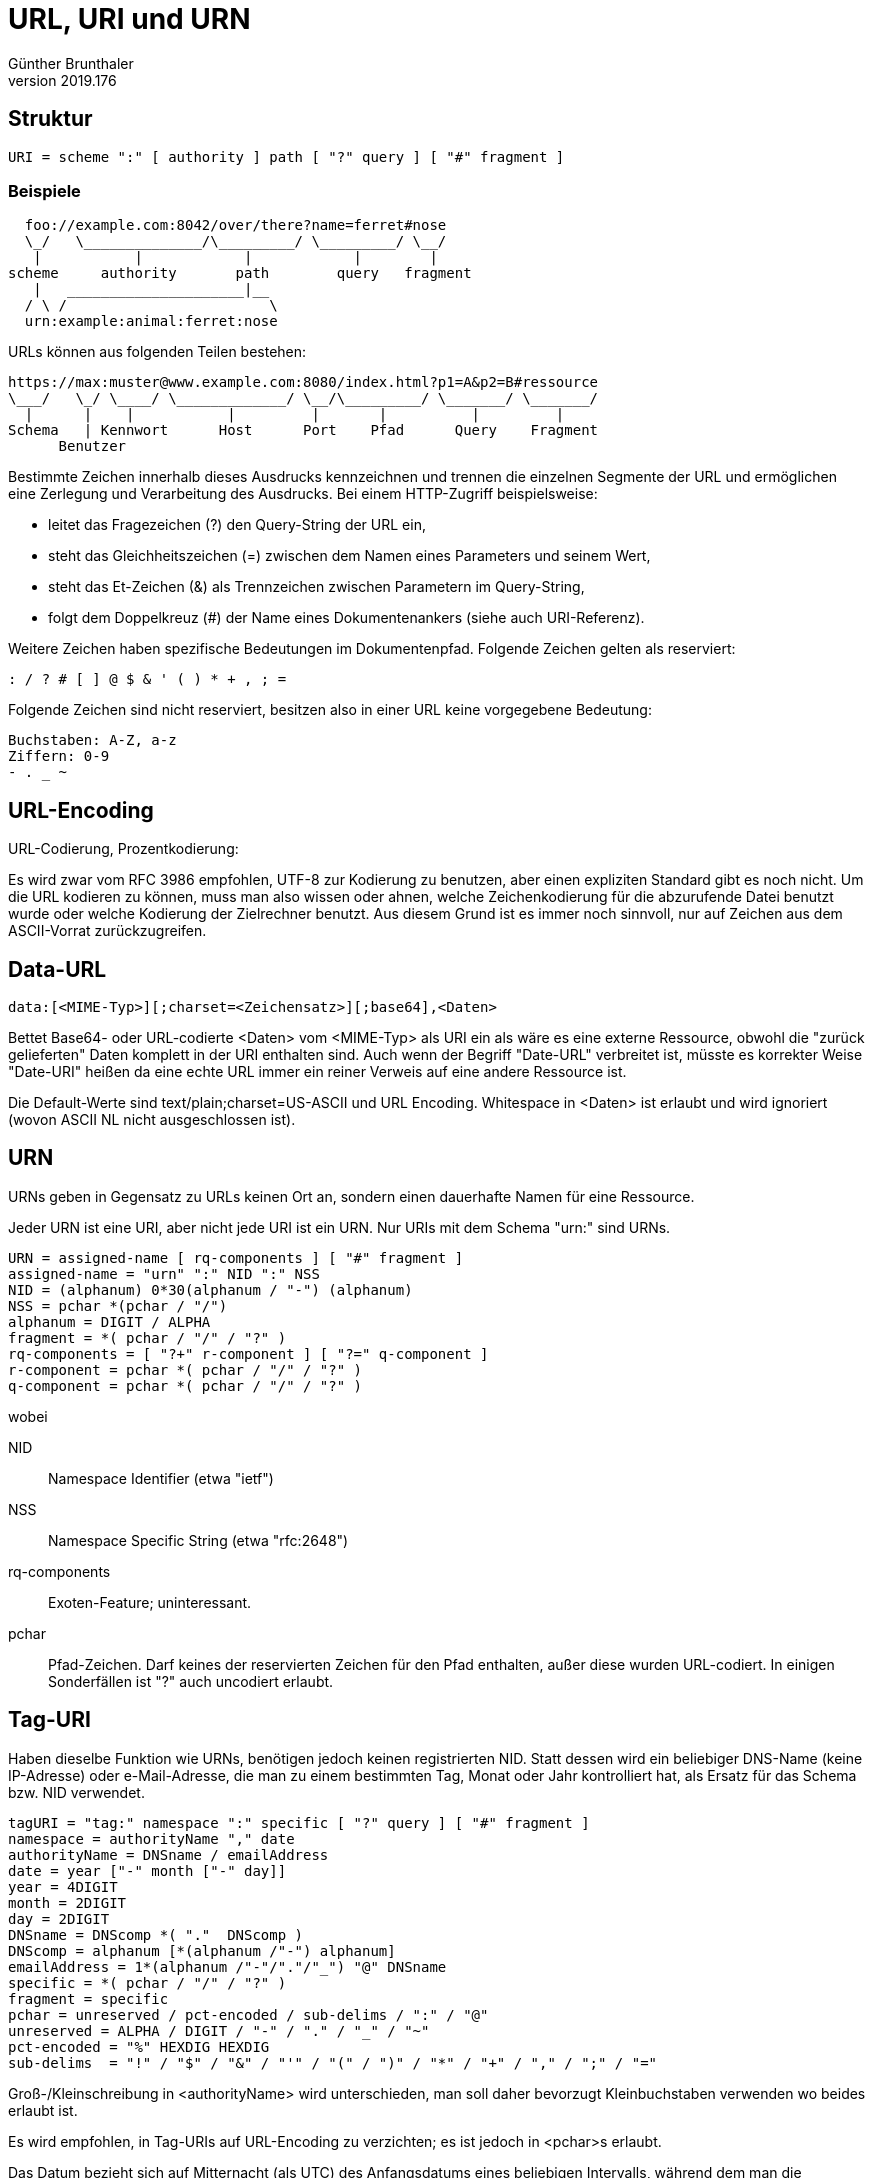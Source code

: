 ﻿URL, URI und URN
================
Günther Brunthaler
v2019.176


Struktur
--------

----
URI = scheme ":" [ authority ] path [ "?" query ] [ "#" fragment ]
----

Beispiele
~~~~~~~~~

----
  foo://example.com:8042/over/there?name=ferret#nose
  \_/   \______________/\_________/ \_________/ \__/
   |           |            |            |        |
scheme     authority       path        query   fragment
   |   _____________________|__
  / \ /                        \
  urn:example:animal:ferret:nose
----

URLs können aus folgenden Teilen bestehen:

----
https://max:muster@www.example.com:8080/index.html?p1=A&p2=B#ressource
\___/   \_/ \____/ \_____________/ \__/\_________/ \_______/ \_______/
  |      |    |           |         |       |          |         |
Schema   | Kennwort      Host      Port    Pfad      Query    Fragment
      Benutzer
----

Bestimmte Zeichen innerhalb dieses Ausdrucks kennzeichnen und trennen die einzelnen Segmente der URL und ermöglichen eine Zerlegung und Verarbeitung des Ausdrucks. Bei einem HTTP-Zugriff beispielsweise:

* leitet das Fragezeichen (?) den Query-String der URL ein,
* steht das Gleichheitszeichen (=) zwischen dem Namen eines Parameters und seinem Wert,
* steht das Et-Zeichen (&) als Trennzeichen zwischen Parametern im Query-String,
* folgt dem Doppelkreuz (#) der Name eines Dokumentenankers (siehe auch URI-Referenz).

Weitere Zeichen haben spezifische Bedeutungen im Dokumentenpfad. Folgende Zeichen gelten als reserviert:

----
: / ? # [ ] @ $ & ' ( ) * + , ; =
----

Folgende Zeichen sind nicht reserviert, besitzen also in einer URL keine vorgegebene Bedeutung:

----
Buchstaben: A-Z, a-z
Ziffern: 0-9
- . _ ~
----


URL-Encoding
------------

URL-Codierung, Prozentkodierung:

Es wird zwar vom RFC 3986 empfohlen, UTF-8 zur Kodierung zu benutzen, aber einen expliziten Standard gibt es noch nicht. Um die URL kodieren zu können, muss man also wissen oder ahnen, welche Zeichenkodierung für die abzurufende Datei benutzt wurde oder welche Kodierung der Zielrechner benutzt. Aus diesem Grund ist es immer noch sinnvoll, nur auf Zeichen aus dem ASCII-Vorrat zurückzugreifen.


Data-URL
--------

----
data:[<MIME-Typ>][;charset=<Zeichensatz>][;base64],<Daten>
----

Bettet Base64- oder URL-codierte <Daten> vom <MIME-Typ> als URI ein als wäre es eine externe Ressource, obwohl die "zurück gelieferten" Daten komplett in der URI enthalten sind. Auch wenn der Begriff "Date-URL" verbreitet ist, müsste es korrekter Weise "Date-URI" heißen da eine echte URL immer ein reiner Verweis auf eine andere Ressource ist.

Die Default-Werte sind text/plain;charset=US-ASCII und URL Encoding. Whitespace in <Daten> ist erlaubt und wird ignoriert (wovon ASCII NL nicht ausgeschlossen ist).


URN
---

URNs geben in Gegensatz zu URLs keinen Ort an, sondern einen dauerhafte Namen für eine Ressource.

Jeder URN ist eine URI, aber nicht jede URI ist ein URN. Nur URIs mit dem Schema "urn:" sind URNs.

----
URN = assigned-name [ rq-components ] [ "#" fragment ]
assigned-name = "urn" ":" NID ":" NSS
NID = (alphanum) 0*30(alphanum / "-") (alphanum)
NSS = pchar *(pchar / "/")
alphanum = DIGIT / ALPHA
fragment = *( pchar / "/" / "?" )
rq-components = [ "?+" r-component ] [ "?=" q-component ]
r-component = pchar *( pchar / "/" / "?" )
q-component = pchar *( pchar / "/" / "?" )
----

wobei


NID:: Namespace Identifier (etwa "ietf")
NSS:: Namespace Specific String (etwa "rfc:2648")
rq-components:: Exoten-Feature; uninteressant.
pchar:: Pfad-Zeichen. Darf keines der reservierten Zeichen für den Pfad enthalten, außer diese wurden URL-codiert. In einigen Sonderfällen ist "?" auch uncodiert erlaubt.


Tag-URI
-------

Haben dieselbe Funktion wie URNs, benötigen jedoch keinen registrierten NID. Statt dessen wird ein beliebiger DNS-Name (keine IP-Adresse) oder e-Mail-Adresse, die man zu einem bestimmten Tag, Monat oder Jahr kontrolliert hat, als Ersatz für das Schema bzw. NID verwendet.

----
tagURI = "tag:" namespace ":" specific [ "?" query ] [ "#" fragment ]
namespace = authorityName "," date
authorityName = DNSname / emailAddress
date = year ["-" month ["-" day]]
year = 4DIGIT
month = 2DIGIT
day = 2DIGIT
DNSname = DNScomp *( "."  DNScomp )
DNScomp = alphanum [*(alphanum /"-") alphanum]
emailAddress = 1*(alphanum /"-"/"."/"_") "@" DNSname
specific = *( pchar / "/" / "?" )
fragment = specific
pchar = unreserved / pct-encoded / sub-delims / ":" / "@"
unreserved = ALPHA / DIGIT / "-" / "." / "_" / "~"
pct-encoded = "%" HEXDIG HEXDIG
sub-delims  = "!" / "$" / "&" / "'" / "(" / ")" / "*" / "+" / "," / ";" / "="
----

Groß-/Kleinschreibung in <authorityName> wird unterschieden, man soll daher bevorzugt Kleinbuchstaben verwenden wo beides erlaubt ist.

Es wird empfohlen, in Tag-URIs auf URL-Encoding zu verzichten; es ist jedoch in <pchar>s erlaubt.

Das Datum bezieht sich auf Mitternacht (als UTC) des Anfangsdatums eines beliebigen Intervalls, während dem man die Domain/e-Mail-Adresse besessen/kontrolliert hat.


Beispiele
---------

Beispiele für URIs:

----
urn:isbn:0451450523
urn:isan:0000-0000-9E59-0000-O-0000-0000-2
urn:ISSN:0167-6423
urn:ietf:rfc:2648
urn:oid:2.16.840
urn:uuid:6e8bc430-9c3a-11d9-9669-0800200c9a66A
urn:lex:eu:council:directive:2010-03-09;2010-19-UE
data:application/octet-stream;base64,vr4MkhoXe0rZigAAAABJRU5ErkJggg==
tag:xworld.mine.nu,2009:rpo.emgenxx69lwyn5ctlr4nl64ul/srv/scm/public/fsroot/usr/local/share/xworld-u6u5lfxkqqf8e2mjaudapd4al.git/
tag:xworld.mine.nu,2009:rpo.emgenxx69lwyn5ctlr4nl64ul/~gb/srv/scm/prj/myproject.git
doi:10.1007/978-3-642-04538-7
doi:10.1371/journal.pbio.0020449.g001
hdl:10.1371/journal.pbio.0020449.g001
----


Einzeltypen
-----------


DOI
^^^

Digital Object Identifier (DOI; deutsch Digitaler Objektbezeichner) nach ISO 26324 bezeichnet einen möglichst eindeutigen und dauerhaften digitalen Identifikator für physische, digitale oder abstrakte Objekte.

Die URIs haben die Form

`doi:10.RRRR/ISBN`

wobei `RRRR` die zumindest 4-stellige Nummer der Herausgeber-Organisation ist, und `ISBN` eine herausgeberspezifische genauere Spezifikation.

Meist wird eine ISBN oder ISSN dafür verwendet, manchmal auch einfach fortlaufende Nummern oder eine gänzlich andere Struktur.

DOIs können bislang in URLs umgewandelt werden, indem der "`doi:`"-Präfix durch "`https://doi.org/`" ersetzt wird.

Obwohl offiziell empfohlen wird, DOIs als vollen URL anzugeben, ist genau genommen nur der Teil, der mit 10. beginnt, der DOI. Der Teil davor bezeichnet einen HTTP-Proxy, den man DOI-Resolver nennt.

Für die meisten wissenschaftlichen Artikel seit dem Jahr 2000, teilweise aber auch bis zur Gründung der Zeitschriften zurückgehend, sind DOIs verfügbar.


Das "Handle System"
^^^^^^^^^^^^^^^^^^^

Das Handle-System stellt für Internetressourcen die Verbindung zwischen eindeutigen und dauerhaften persistenten Identifikatoren (Handle) und zugehörigen digitalen Daten zur Verfügung. So lassen sich beispielsweise Permalinks für Dokumentenserver erzeugen und mit Metadaten wie Zeitschrift und Erscheinungsjahr verknüpfen. Seit 2014 wird es von der DONA-Stiftung in Genf betrieben. Verweise über das Handle-System werden durch ein vorangestelltes hdl: dargestellt.

Die Ziele des Projekts waren, eine eindeutige, persistente Zuordnung von mehreren Instanzen und Attributen zu gewährleisten. Über lokale Namensräume, auf die vom Global Handle Registry verwiesen wird, soll die Dienstleistung im Sinne verteilter Systeme dezentralisiert werden können, ohne die Eindeutigkeit des Handles zu verlieren. Das System soll sicher, effizient und durch die Nutzung von UTF-8 als Zeichenkodierung international nutzbar sein.

Ein „Handle“ besteht aus der "Naming Authority" (Präfix als lokaler Namensraum) und einem lokalen Namen, getrennt durch einen Schrägstrich. So besteht das Handle "hdl:10419/2" aus dem Identifikator 10419 für das wirtschaftswissenschaftliche Archiv EconStor und der lokalen Nummer 2, hier für die Arbeitspapiere des Instituts für Weltwirtschaft. Die „Naming Authority“ kann eine baumartige Struktur haben. So hat der Digital Object Identifier (DOI) die Wurzel 10, während einzelne Verlage oder Organisationen ein Unterelement haben, beispielsweise 1000 für die DOI-Stiftung. Das DOI-Handbuch mit dem lokalen Namen 182 ist dann unter hdl:10.1000/182 erreichbar. Es hängt vom Namensraum ab, ob die Handles case sensitive vergeben werden.
